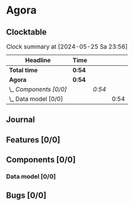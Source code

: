 # -*- mode: org; fill-column: 78; -*-
# Time-stamp: <2024-05-25 23:56:59 krylon>
#
#+TAGS: internals(i) ui(u) bug(b) feature(f)
#+TAGS: database(d) design(e), meditation(m)
#+TAGS: optimize(o) refactor(r) cleanup(c)
#+TODO: TODO(t)  RESEARCH(r) IMPLEMENT(i) TEST(e) | DONE(d) FAILED(f) CANCELLED(c)
#+TODO: MEDITATE(m) PLANNING(p) | SUSPENDED(s)
#+PRIORITIES: A G D

* Agora
** Clocktable
   #+BEGIN: clocktable :scope file :maxlevel 255 :emphasize t
   #+CAPTION: Clock summary at [2024-05-25 Sa 23:56]
   | Headline               | Time   |        |      |
   |------------------------+--------+--------+------|
   | *Total time*           | *0:54* |        |      |
   |------------------------+--------+--------+------|
   | *Agora*                | *0:54* |        |      |
   | \_  /Components [0/0]/ |        | /0:54/ |      |
   | \_    Data model [0/0] |        |        | 0:54 |
   #+END:
** Journal
** Features [0/0]
   :PROPERTIES:
   :COOKIE_DATA: todo recursive
   :VISIBILITY: children
   :END:
** Components [0/0]
   :PROPERTIES:
   :COOKIE_DATA: todo recursive
   :VISIBILITY: children
   :END:
*** Data model [0/0]
    :PROPERTIES:
    :COOKIE_DATA: todo recursive
    :VISIBILITY: children
    :END:
    :LOGBOOK:
    CLOCK: [2024-05-25 Sa 23:02]--[2024-05-25 Sa 23:56] =>  0:54
    :END:
** Bugs [0/0]
